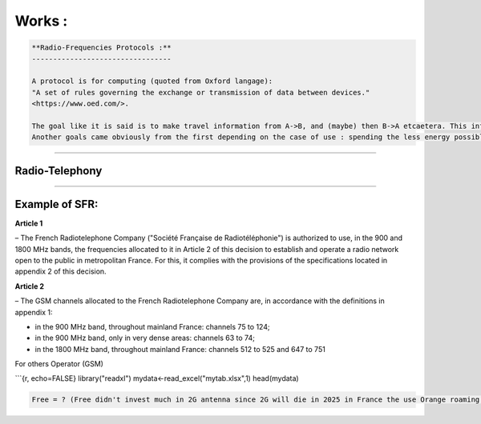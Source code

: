 Works :
=======

.. code-block::

   **Radio-Frequencies Protocols :**
   ---------------------------------

   A protocol is for computing (quoted from Oxford langage):
   "A set of rules governing the exchange or transmission of data between devices."
   <https://www.oed.com/>.

   The goal like it is said is to make travel information from A->B, and (maybe) then B->A etcaetera. This information has a weight and it has to move so : energy is spent, at least F(A->B).
   Another goals came obviously from the first depending on the case of use : spending the less energy possible, have the maximum range, transmit the most data possible, have the best yield, and be the most secure possible (I mean by that, that it can't be understood by a machine or an human on an undesired endpoint in a reasonable time at least at the time of conception and from the projected advances in technology), there are also another important points the latency, and the errors between the message sent and received.  


----

**Radio-Telephony**
-----------------------

----

**Example of SFR:**
-----------------------

**Article 1**

– The French Radiotelephone Company ("Société  Française de Radiotéléphonie") is authorized to use, in the
900 and 1800 MHz bands, the frequencies allocated to it in Article 2 of this decision to establish and operate a radio network open to the public in metropolitan France. For this, it complies with the provisions of the specifications located in appendix 2 of this decision.

**Article 2**

– The GSM channels allocated to the French Radiotelephone Company are, in accordance with the definitions in appendix 1:


* 
  in the 900 MHz band, throughout mainland France: channels 75 to 124;

* 
  in the 900 MHz band, only in very dense areas: channels 63 to 74;

* 
  in the 1800 MHz band, throughout mainland France: channels 512 to 525
  and 647 to 751

For others Operator (GSM)

```{r, echo=FALSE}
library("readxl")
mydata<-read_excel("mytab.xlsx",1)
head(mydata)

.. code-block::

   Free = ? (Free didn't invest much in 2G antenna since 2G will die in 2025 in France the use Orange roaming )

